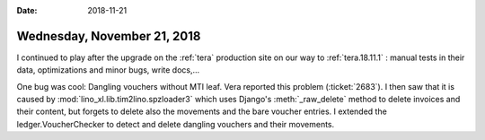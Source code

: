 :date: 2018-11-21

============================
Wednesday, November 21, 2018
============================


I continued to play after the upgrade on the :ref:`tera` production
site on our way to :ref:`tera.18.11.1` : manual tests in their data,
optimizations and minor bugs, write docs,...

One bug was cool: Dangling vouchers without MTI leaf.  Vera reported
this problem (:ticket:`2683`).  I then saw that it is caused by
:mod:`lino_xl.lib.tim2lino.spzloader3` which uses Django's
:meth:`_raw_delete` method to delete invoices and their content, but
forgets to delete also the movements and the bare voucher entries.  I
extended the ledger.VoucherChecker to detect and delete dangling
vouchers and their movements.


